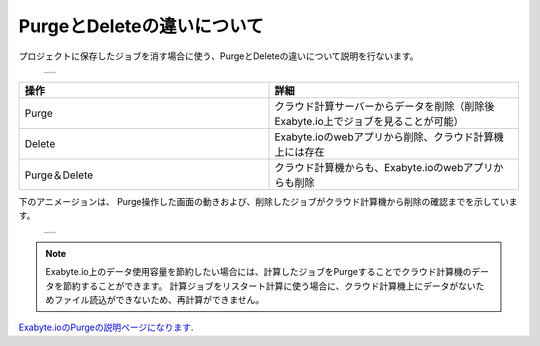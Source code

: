 ===========================
PurgeとDeleteの違いについて
===========================

プロジェクトに保存したジョブを消す場合に使う、PurgeとDeleteの違いについて説明を行ないます。

  +--------------------------------------------------------------------------+
  | .. image:: ./imgs/purge_delete_001.png                                   |
  |    :scale: 80 %                                                          |
  |    :align: center                                                        |
  +--------------------------------------------------------------------------+


.. csv-table::
   :header-rows: 1
   :widths: 5, 5
   :align: center

   操作, 詳細
   Purge, クラウド計算サーバーからデータを削除（削除後Exabyte.io上でジョブを見ることが可能）
   Delete, Exabyte.ioのwebアプリから削除、クラウド計算機上には存在
   Purge＆Delete, クラウド計算機からも、Exabyte.ioのwebアプリからも削除


下のアニメージョンは、
Purge操作した画面の動きおよび、削除したジョブがクラウド計算機から削除の確認までを示しています。

  +--------------------------------------------------------------------------+
  | .. image:: ./imgs/purge_delete_002.gif                                   |
  |    :scale: 80 %                                                          |
  |    :align: center                                                        |
  +--------------------------------------------------------------------------+


.. note::

   Exabyte.io上のデータ使用容量を節約したい場合には、計算したジョブをPurgeすることでクラウド計算機のデータを節約することができます。
   計算ジョブをリスタート計算に使う場合に、クラウド計算機上にデータがないためファイル読込ができないため、再計算ができません。


`Exabyte.ioのPurgeの説明ページになります. <https://docs.exabyte.io/jobs/actions/purge/>`_  
